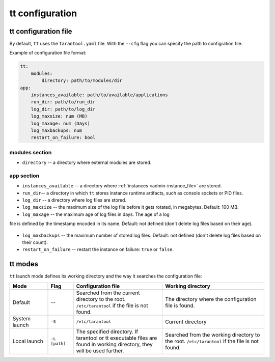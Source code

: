 tt configuration
================

tt configuration file
---------------------

By default, ``tt`` uses the ``tarantool.yaml`` file.
With the ``--cfg`` flag you can specify the path to configration file.

Example of configuration file format:

..  code:: yaml

    tt:
        modules:
            directory: path/to/modules/dir
    app:
        instances_available: path/to/available/applications
        run_dir: path/to/run_dir
        log_dir: path/to/log_dir
        log_maxsize: num (MB)
        log_maxage: num (Days)
        log_maxbackups: num
        restart_on_failure: bool

modules section
~~~~~~~~~~~~~~~

* ``directory`` -- a directory where external modules are stored.

app section
~~~~~~~~~~~

* ``instances_available`` -- a directory where :ref:`instances <admin-instance_file>`
  are stored.
* ``run_dir``-- a directory in which ``tt`` stores instance runtime artifacts,
  such as console sockets or PID files.
* ``log_dir`` -- a directory where log files are stored.
* ``log_maxsize`` -- the maximum size of the log file before it gets rotated,
  in megabytes. Default: 100 MB.
* ``log_maxage`` -- the maximum age of log files in days. The age of a log
file is defined by the timestamp encoded in its name. Default: not defined
(don't delete log files based on their age).

  ..  note:
      A day is defined as exactly 24 hours. It may not exactly correspond to
      calendar days due to daylight savings, leap seconds, and other.

* ``log_maxbackups`` -- the maximum number of stored log files.
  Default: not defined (don't delete log files based on their count).
* ``restart_on_failure`` -- restart the instance on failure: ``true`` or ``false``.

tt modes
--------

``tt`` launch mode defines its working directory and the way it searches the configuration file:

..  container:: table

    ..  list-table::
        :widths: 15 10 35 40
        :header-rows: 1

        *   -   Mode
            -   Flag
            -   Configuration file
            -   Working directory
        *   -   Default
            -   --
            -   Searched from the current directory to the root.
                ``/etc/tarantool`` if the file is not found.
            -   The directory where the configuration file is found.
        *   -   System launch
            -   ``-S``
            -   ``/etc/tarantool``
            -   Current directory
        *   -   Local launch
            -   ``-L [path]``
            -   The specified directory.
                If tarantool or tt executable files are found in working directory,
                they will be used further.
            -   Searched from the working directory to the root.
                ``/etc/tarantool`` if the file is not found.
